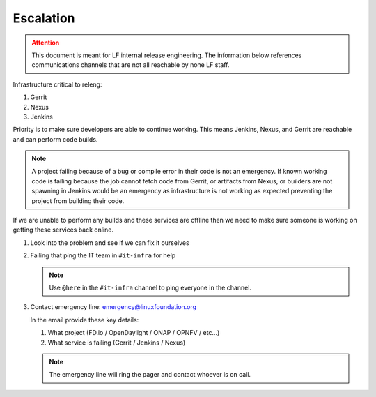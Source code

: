 .. _infra-escalation:

##########
Escalation
##########

.. admonition:: Attention
   :class: danger

   This document is meant for LF internal release engineering. The information
   below references communications channels that are not all reachable by none
   LF staff.

Infrastructure critical to releng:

1. Gerrit
2. Nexus
3. Jenkins

Priority is to make sure developers are able to continue working. This means
Jenkins, Nexus, and Gerrit are reachable and can perform code builds.

.. note::

   A project failing because of a bug or compile error in their code is not an
   emergency. If known working code is failing because the job cannot fetch
   code from Gerrit, or artifacts from Nexus, or builders are not spawning
   in Jenkins would be an emergency as infrastructure is not working as expected
   preventing the project from building their code.

If we are unable to perform any builds and these services are offline then we
need to make sure someone is working on getting these services back online.

1. Look into the problem and see if we can fix it ourselves
2. Failing that ping the IT team in ``#it-infra`` for help

   .. note::

      Use ``@here`` in the ``#it-infra`` channel to ping everyone in the channel.

3. Contact emergency line: emergency@linuxfoundation.org

   In the email provide these key details:

   1. What project (FD.io / OpenDaylight / ONAP / OPNFV / etc...)
   2. What service is failing (Gerrit / Jenkins / Nexus)

   .. note::

      The emergency line will ring the pager and contact whoever is on call.

